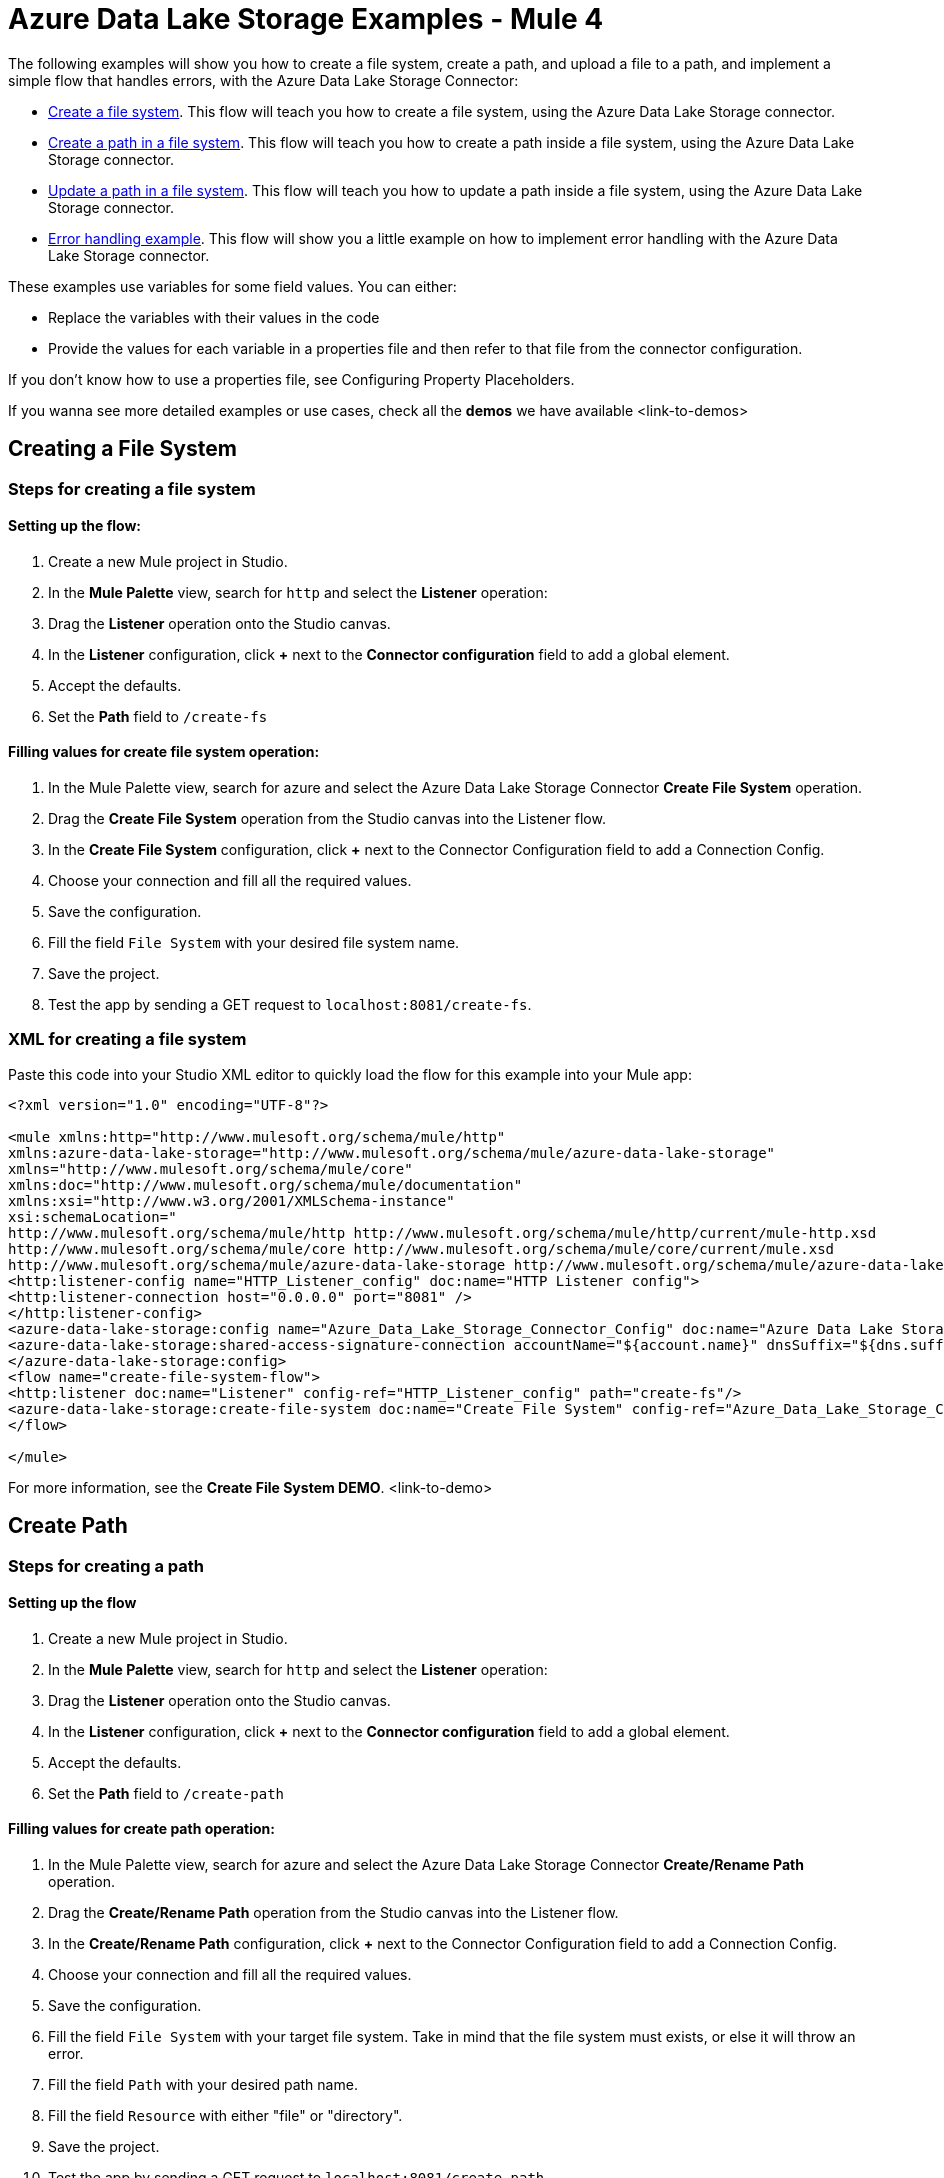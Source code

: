 = Azure Data Lake Storage Examples - Mule 4

The following examples will show you how to create a file system, create a path, and upload a file to a path, and implement a simple flow that handles errors, with the Azure Data Lake Storage Connector:

- <<create-file-system-example,Create a file system>>. This flow will teach you how to create a file system, using the Azure Data Lake Storage connector.

- <<create-path-example,Create a path in a file system>>. This flow will teach you how to create a path inside a file system, using the Azure Data Lake Storage connector.

- <<update-path-example,Update a path in a file system>>. This flow will teach you how to update a path inside a file system, using the Azure Data Lake Storage connector.

- <<error-handling-example,Error handling example>>. This flow will show you a little example on how to implement error handling with the Azure Data Lake Storage connector.

These examples use variables for some field values. You can either:

* Replace the variables with their values in the code
* Provide the values for each variable in a properties file and then refer to that file from the connector configuration.

If you don’t know how to use a properties file, see Configuring Property Placeholders.

If you wanna see more detailed examples or use cases, check all the *demos* we have available <link-to-demos>

[[create-file-system-example]]
== Creating a File System

=== Steps for creating a file system

==== Setting up the flow:
. Create a new Mule project in Studio.
. In the *Mule Palette* view, search for `http` and select the *Listener* operation:
. Drag the *Listener* operation onto the Studio canvas.
. In the *Listener* configuration, click *+* next to the *Connector configuration* field to add a global element.
. Accept the defaults.
. Set the *Path* field to `/create-fs`

==== Filling values for create file system operation:
. In the Mule Palette view, search for azure and select the Azure Data Lake Storage Connector *Create File System* operation.
. Drag the *Create File System* operation from the Studio canvas into the Listener flow.
. In the *Create File System* configuration, click *+* next to the Connector Configuration field to add a Connection Config.
. Choose your connection and fill all the required values.
. Save the configuration.
. Fill the field `File System` with your desired file system name.
. Save the project.
. Test the app by sending a GET request to `localhost:8081/create-fs`.

=== XML for creating a file system

Paste this code into your Studio XML editor to quickly load the flow for this example into your Mule app:

[source,xml,linenums]
----
<?xml version="1.0" encoding="UTF-8"?>

<mule xmlns:http="http://www.mulesoft.org/schema/mule/http"
xmlns:azure-data-lake-storage="http://www.mulesoft.org/schema/mule/azure-data-lake-storage"
xmlns="http://www.mulesoft.org/schema/mule/core"
xmlns:doc="http://www.mulesoft.org/schema/mule/documentation"
xmlns:xsi="http://www.w3.org/2001/XMLSchema-instance"
xsi:schemaLocation="
http://www.mulesoft.org/schema/mule/http http://www.mulesoft.org/schema/mule/http/current/mule-http.xsd
http://www.mulesoft.org/schema/mule/core http://www.mulesoft.org/schema/mule/core/current/mule.xsd
http://www.mulesoft.org/schema/mule/azure-data-lake-storage http://www.mulesoft.org/schema/mule/azure-data-lake-storage/current/mule-azure-data-lake-storage.xsd">
<http:listener-config name="HTTP_Listener_config" doc:name="HTTP Listener config">
<http:listener-connection host="0.0.0.0" port="8081" />
</http:listener-config>
<azure-data-lake-storage:config name="Azure_Data_Lake_Storage_Connector_Config" doc:name="Azure Data Lake Storage Connector Config">
<azure-data-lake-storage:shared-access-signature-connection accountName="${account.name}" dnsSuffix="${dns.suffix}" sasToken="${sas.token}" />
</azure-data-lake-storage:config>
<flow name="create-file-system-flow">
<http:listener doc:name="Listener" config-ref="HTTP_Listener_config" path="create-fs"/>
<azure-data-lake-storage:create-file-system doc:name="Create File System" config-ref="Azure_Data_Lake_Storage_Connector_Config" filesystem="newfilesystem"/>
</flow>

</mule>
----
For more information, see the *Create File System DEMO*. <link-to-demo>

[[create-path-example]]
== Create Path

=== Steps for creating a path

==== Setting up the flow
. Create a new Mule project in Studio.
. In the *Mule Palette* view, search for `http` and select the *Listener* operation:
. Drag the *Listener* operation onto the Studio canvas.
. In the *Listener* configuration, click *+* next to the *Connector configuration* field to add a global element.
. Accept the defaults.
. Set the *Path* field to `/create-path`

==== Filling values for create path operation:
. In the Mule Palette view, search for azure and select the Azure Data Lake Storage Connector *Create/Rename Path* operation.
. Drag the *Create/Rename Path* operation from the Studio canvas into the Listener flow.
. In the *Create/Rename Path* configuration, click *+* next to the Connector Configuration field to add a Connection Config.
. Choose your connection and fill all the required values.
. Save the configuration.
. Fill the field `File System` with your target file system. Take in mind that the file system must exists, or else it will throw an error.
. Fill the field `Path` with your desired path name.
. Fill the field `Resource` with either "file" or "directory".
. Save the project.
. Test the app by sending a GET request to `localhost:8081/create-path`.

=== XML for creating a path
Paste this code into your Studio XML editor to quickly load the flow for this example into your Mule app:

[source,xml,linenums]
----
<?xml version="1.0" encoding="UTF-8"?>

<mule xmlns:http="http://www.mulesoft.org/schema/mule/http"
	xmlns:azure-data-lake-storage="http://www.mulesoft.org/schema/mule/azure-data-lake-storage"
	xmlns="http://www.mulesoft.org/schema/mule/core"
	xmlns:doc="http://www.mulesoft.org/schema/mule/documentation"
	xmlns:xsi="http://www.w3.org/2001/XMLSchema-instance"
	xsi:schemaLocation="
		http://www.mulesoft.org/schema/mule/http http://www.mulesoft.org/schema/mule/http/current/mule-http.xsd
		http://www.mulesoft.org/schema/mule/core http://www.mulesoft.org/schema/mule/core/current/mule.xsd
		http://www.mulesoft.org/schema/mule/azure-data-lake-storage http://www.mulesoft.org/schema/mule/azure-data-lake-storage/current/mule-azure-data-lake-storage.xsd">
	<http:listener-config name="HTTP_Listener_config" doc:name="HTTP Listener config">
		<http:listener-connection host="0.0.0.0" port="8081" />
	</http:listener-config>
	<azure-data-lake-storage:config name="Azure_Data_Lake_Storage_Connector_Config" doc:name="Azure Data Lake Storage Connector Config">
		<azure-data-lake-storage:shared-access-signature-connection accountName="${account.name}" dnsSuffix="${dns.suffix}" sasToken="${sas.token}" />
	</azure-data-lake-storage:config>
	<flow name="create-path-flow">
		<http:listener doc:name="Listener" config-ref="HTTP_Listener_config" path="create-path"/>
		<azure-data-lake-storage:create-or-rename doc:name="Create/Rename Path" config-ref="Azure_Data_Lake_Storage_Connector_Config" fileSystem="newfilesystem" path="newpath" resource="directory"/>
	</flow>

</mule>
----
For more information, see the *Path CRUD DEMO*. <link-to-demo>

[[update-path-example]]
== Update Path

=== Steps for Updating a path

==== Setting up the flow
. Create a new Mule project in Studio.
. In the *Mule Palette* view, search for `http` and select the *Listener* operation:
. Drag the *Listener* operation onto the Studio canvas.
. In the *Listener* configuration, click *+* next to the *Connector configuration* field to add a global element.
. Accept the defaults.
. Set the *Path* field to `/update-path`

==== Adding File Connector to the project:
. In the Mule Palette view, click on *Search in Exchange*. Then type `file connector` and add it to the project.

==== Using the File Connector to read a file:
. In the Mule Palette, click on *File* and drag the *Read* operation into the flow.
. In the *Read* configuration, click *+* next to the Connector Configuration field to add a Connection Config.
. In *File Path*, fill the value with the absolute path to the file that you want to upload.
. Drag a *Set Variable* from the Mule Palette view, and put it next to the *Read* operation.
. Fill the name as `fileSize` and the value must be the *Mule Expression* `#[attributes.size]`. This will save the length of the file for the next operations.

==== Using the Update Path operation for append:
. In the Mule Palette view, search for azure and select the Azure Data Lake Storage Connector *Update Path* operation.
. Drag the *Update Path* operation from the Studio canvas into the Listener flow, next to the *Set Variable* box.
. In the *Update Path* configuration, click *+* next to the Connector Configuration field to add a Connection Config.
. Choose your connection and fill all the required values.
. Save the configuration.
. Fill the field `File System` with your target file system.
. Fill the field `Path` with your target path.
. Fill the field `Action` with `append`.
. Fill the field `Position` with the value `0`.
. Fill the field `Content Length` with the *Mule Expression* `#[vars.fileSize]`.
. The `Content` field must be `payload`.

==== Using the Update Path operation for flush:
. In the Mule Palette view, search for azure and select the Azure Data Lake Storage Connector *Update Path* operation.
. Drag the *Update Path* operation from the Studio canvas into the Listener flow, next to the *Update Path* box that we just created in the step for append.
. Choose your connection.
. Fill the field `File System` with your target file system.
. Fill the field `Path` with your target path.
. Fill the field `Action` with `flush`.
. Fill the field `Position` with the *Mule Expression* `#[vars.fileSize]`.
. Fill the field `Content Length` with the value `0`.

==== Finishing up:
. Save the project.
. Test the app by sending a GET request to `localhost:8081/update-path`.

=== XML for updating a path

Paste this code into your Studio XML editor to quickly load the flow for this example into your Mule app:

[source,xml,linenums]
----
<?xml version="1.0" encoding="UTF-8"?>

<mule xmlns:file="http://www.mulesoft.org/schema/mule/file"
	xmlns:http="http://www.mulesoft.org/schema/mule/http"
	xmlns:azure-data-lake-storage="http://www.mulesoft.org/schema/mule/azure-data-lake-storage"
	xmlns="http://www.mulesoft.org/schema/mule/core"
	xmlns:doc="http://www.mulesoft.org/schema/mule/documentation"
	xmlns:xsi="http://www.w3.org/2001/XMLSchema-instance" xsi:schemaLocation="
		http://www.mulesoft.org/schema/mule/http http://www.mulesoft.org/schema/mule/http/current/mule-http.xsd
		http://www.mulesoft.org/schema/mule/core http://www.mulesoft.org/schema/mule/core/current/mule.xsd
		http://www.mulesoft.org/schema/mule/azure-data-lake-storage http://www.mulesoft.org/schema/mule/azure-data-lake-storage/current/mule-azure-data-lake-storage.xsd
http://www.mulesoft.org/schema/mule/file http://www.mulesoft.org/schema/mule/file/current/mule-file.xsd">
	<http:listener-config name="HTTP_Listener_config" doc:name="HTTP Listener config">
		<http:listener-connection host="0.0.0.0" port="8081" />
	</http:listener-config>
	<azure-data-lake-storage:config name="Azure_Data_Lake_Storage_Connector_Config" doc:name="Azure Data Lake Storage Connector Config">
		<azure-data-lake-storage:shared-access-signature-connection accountName="${account.name}" dnsSuffix="${dns.suffix}" sasToken="${sas.token}" />
	</azure-data-lake-storage:config>
	<file:config name="File_Config" doc:name="File Config"/>
	<flow name="create-path-flow">
		<http:listener doc:name="Listener" config-ref="HTTP_Listener_config" path="update-path"/>
		<file:read doc:name="Read" config-ref="File_Config" path="${file.path}"/>
		<set-variable value="#[attributes.size]" doc:name="Set Variable" variableName="fileSize"/>
		<azure-data-lake-storage:update-path doc:name="Update Path" config-ref="Azure_Data_Lake_Storage_Connector_Config" fileSystem="${filesystem.name}" path="${path.name}" action="append" position="0" contentLength="#[vars.fileSize]"/>
		<azure-data-lake-storage:update-path doc:name="Update Path" config-ref="Azure_Data_Lake_Storage_Connector_Config" fileSystem="${filesystem.name}" path="${path.name}" action="flush" position="#[vars.fileSize]" contentLength="0"/>
	</flow>

</mule>
----

For more information, see the *Path CRUD DEMO*. <link-to-demo>


[[error-handling-example]]
== Error Handling

This section will teach you how to implement a simple error handling on a flow that uses Azure Data Lake Storage Connector

=== Setting up the error handling flow
. In any flow, drag from  "*Mule Palette* -> *Core*" the object *On Error Continue* and drag it to the *Error Handling* section of the flow
. From the Mule Palette, drag from "*Mule Palette* -> *Core*" a Transform Message, and fill it with the following values:

 output application/json
 ---
 error.errorMessage.payload

. Then, if you want to access to the *error code* that comes from the Azure service, the expression is:

 error.muleMessage.typedValue.error.code

. And if you want to access to the *error message*, the expression is:

 error.muleMessage.typedValue.error.message

== See Also

* xref:connectors::introduction/anypoint-connector-authentication.adoc[Anypoint Connector Authentication]
* https://help.mulesoft.com[MuleSoft Help Center]
